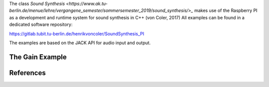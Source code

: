 .. title: Raspberry Pi
.. slug: raspberry-pi
.. date: 2020-11-05 11:47:15 UTC
.. tags: 
.. category: basics:linuxaudio
.. priority: 2
.. link: 
.. description: 
.. type: text


The class `Sound Synthesis <https://www.ak.tu-berlin.de/menue/lehre/vergangene_semester/sommersemester_2019/sound_synthesis/>_` makes use of the Raspberry PI as a development and runtime system for sound synthesis in C++ (von Coler, 2017)
All examples can be found in a dedicated software repository:

https://gitlab.tubit.tu-berlin.de/henrikvoncoler/SoundSynthesis_PI

The examples are based on the JACK API  for audio input and output.


The Gain Example
----------------



References
----------

.. publication_list:: bibtex/jack.bib
	   :style: unsrt

